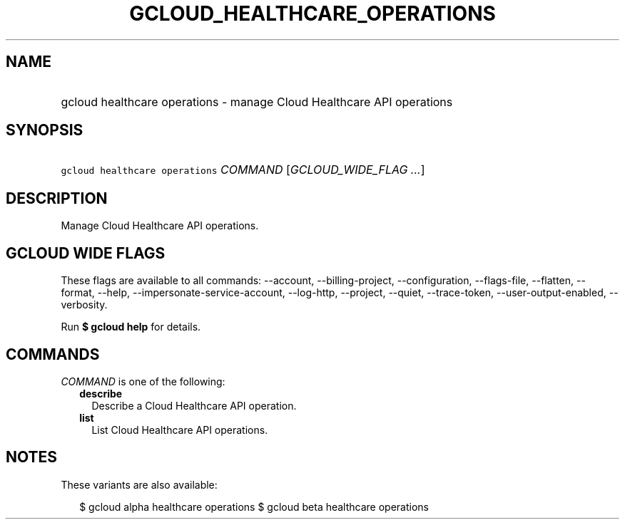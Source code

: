 
.TH "GCLOUD_HEALTHCARE_OPERATIONS" 1



.SH "NAME"
.HP
gcloud healthcare operations \- manage Cloud Healthcare API operations



.SH "SYNOPSIS"
.HP
\f5gcloud healthcare operations\fR \fICOMMAND\fR [\fIGCLOUD_WIDE_FLAG\ ...\fR]



.SH "DESCRIPTION"

Manage Cloud Healthcare API operations.



.SH "GCLOUD WIDE FLAGS"

These flags are available to all commands: \-\-account, \-\-billing\-project,
\-\-configuration, \-\-flags\-file, \-\-flatten, \-\-format, \-\-help,
\-\-impersonate\-service\-account, \-\-log\-http, \-\-project, \-\-quiet,
\-\-trace\-token, \-\-user\-output\-enabled, \-\-verbosity.

Run \fB$ gcloud help\fR for details.



.SH "COMMANDS"

\f5\fICOMMAND\fR\fR is one of the following:

.RS 2m
.TP 2m
\fBdescribe\fR
Describe a Cloud Healthcare API operation.

.TP 2m
\fBlist\fR
List Cloud Healthcare API operations.


.RE
.sp

.SH "NOTES"

These variants are also available:

.RS 2m
$ gcloud alpha healthcare operations
$ gcloud beta healthcare operations
.RE

